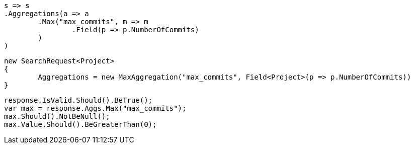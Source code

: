 [source, csharp]
----
s => s
.Aggregations(a => a
	.Max("max_commits", m => m
		.Field(p => p.NumberOfCommits)
	)
)
----
[source, csharp]
----
new SearchRequest<Project>
{
	Aggregations = new MaxAggregation("max_commits", Field<Project>(p => p.NumberOfCommits))
}
----
[source, csharp]
----
response.IsValid.Should().BeTrue();
var max = response.Aggs.Max("max_commits");
max.Should().NotBeNull();
max.Value.Should().BeGreaterThan(0);
----
